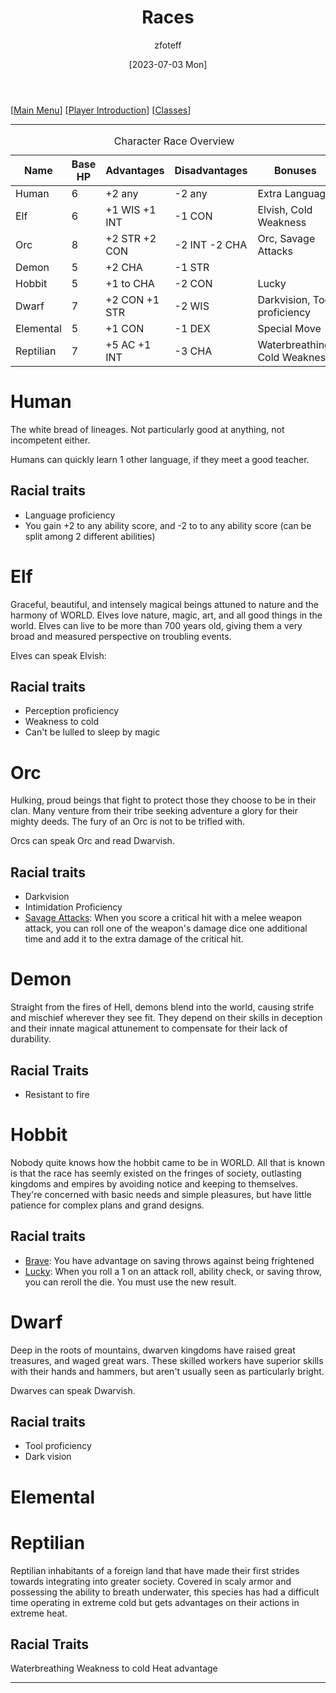 :PROPERTIES:
:ID:        e6b25898-e7dd-4444-b332-ef9fc3ea59bf
:END:
#+title:    Races
#+filetags: :DND:
#+author:   zfoteff
#+date:     [2023-07-03 Mon]
#+summary:  Campaign race details
#+HTML_HEAD: <link rel="stylesheet" type="text/css" href="static/stylesheets/subclass-style.css" />
#+BEGIN_CENTER
[[[id:7d419730-2064-41f9-80ee-f24ed9b01ac7][Main Menu]]] [[[id:f1eac65b-54c1-49f8-b117-e7d46f40b82c][Player Introduction]]] [[[id:69ef1740-156a-4e42-9493-49ec80a4ac26][Classes]]]
#+END_CENTER
-----
#+CAPTION: Character Race Overview
| Name      | Base HP | Advantages    | Disadvantages | Bonuses                       |
|-----------+---------+---------------+---------------+-------------------------------|
| Human     |       6 | +2 any        | -2 any        | Extra Language                |
| Elf       |       6 | +1 WIS +1 INT | -1 CON        | Elvish, Cold Weakness         |
| Orc       |       8 | +2 STR +2 CON | -2 INT -2 CHA | Orc, Savage Attacks           |
| Demon     |       5 | +2 CHA        | -1 STR        |                               |
| Hobbit    |       5 | +1 to CHA     | -2 CON        | Lucky                         |
| Dwarf     |       7 | +2 CON +1 STR | -2 WIS        | Darkvision, Tool proficiency  |
| Elemental |       5 | +1 CON        | -1 DEX        | Special Move                  |
| Reptilian |       7 | +5 AC +1 INT  | -3 CHA        | Waterbreathing, Cold Weakness |
* Human
:PROPERTIES:
:ID:       7f74cf77-b5ce-4119-9bdf-bc0415d66c84
:END:
The white bread of lineages. Not particularly good at anything, not incompetent either.

Humans can quickly learn 1 other language, if they meet a good teacher.
** Racial traits
 - Language proficiency
 - You gain +2 to any ability score, and -2 to to any ability score (can be split among 2 different abilities)
* Elf
:PROPERTIES:
:ID:       bf3ffb0d-c3fe-412a-a40a-4c5933d6320e
:END:
Graceful, beautiful, and intensely magical beings attuned to nature and the harmony of WORLD. Elves love nature, magic, art, and all good things in the world. Elves can live to be more than 700 years old, giving them a very broad and measured perspective on troubling events.

Elves can speak Elvish:
** Racial traits
- Perception proficiency
- Weakness to cold
- Can't be lulled to sleep by magic
* Orc
:PROPERTIES:
:ID:       3a2aa3c6-e063-47fb-ba4a-c385b9fe3916
:END:
Hulking, proud beings that fight to protect those they choose to be in their clan. Many venture from their tribe seeking adventure a glory for their mighty deeds. The fury of an Orc is not to be trifled with.

Orcs can speak Orc and read Dwarvish.
** Racial traits
- Darkvision
- Intimidation Proficiency
- _Savage Attacks_: When you score a critical hit with a melee weapon attack, you can roll one of the weapon's damage dice one additional time and add it to the extra damage of the critical hit.
* Demon
:PROPERTIES:
:ID:       9c1c2b45-1f2c-469a-b61a-8d21213fc495
:END:
Straight from the fires of Hell, demons blend into the world, causing strife and mischief wherever they see fit. They depend on their skills in deception and their innate magical attunement to compensate for their lack of durability.

** Racial Traits
- Resistant to fire
* Hobbit
:PROPERTIES:
:ID:       b6aa2e4f-98c1-4c7a-bc9a-fc65a80e306c
:END:
Nobody quite knows how the hobbit came to be in WORLD. All that is known is that the race has seemly existed on the fringes of society, outlasting kingdoms and empires by avoiding notice and keeping to themselves. They're concerned with basic needs and simple pleasures, but have little patience for complex plans and grand designs.

** Racial traits
- _Brave_: You have advantage on saving throws against being frightened
- _Lucky_: When you roll a 1 on an attack roll, ability check, or saving throw, you can reroll the die. You must use the new result.
* Dwarf
:PROPERTIES:
:ID:       a0a931d4-798c-4ace-ae09-9b3cc0a7bc2e
:END:
Deep in the roots of mountains, dwarven kingdoms have raised great treasures, and waged great wars. These skilled workers have superior skills with their hands and hammers, but aren't usually seen as particularly bright.

Dwarves can speak Dwarvish.
** Racial traits
- Tool proficiency
- Dark vision
* Elemental
:PROPERTIES:
:ID:       c840edb3-d480-4abd-be8a-6954af0b3b76
:END:

* Reptilian
:PROPERTIES:
:ID:       f3aea7e2-31c3-4e42-ac67-e98b10b7977b
:END:
Reptilian inhabitants of a foreign land that have made their first strides towards integrating into greater society. Covered in scaly armor and possessing the ability to breath underwater, this species has had a difficult time operating in extreme cold but gets advantages on their actions in extreme heat.

** Racial Traits
Waterbreathing
Weakness to cold
Heat advantage
-----
